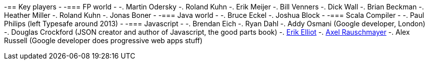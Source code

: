 
-== Key players		
 -		
 -=== FP world		
 -		
 -. Martin Odersky		
 -. Roland Kuhn		
 -. Erik Meijer		
 -. Bill Venners		
 -. Dick Wall		
 -. Brian Beckman		
 -. Heather Miller		
 -. Roland Kuhn		
 -. Jonas Boner		
 -		
 -=== Java world		
 -		
 -. Bruce Eckel		
 -. Joshua Block		
 -		
 -=== Scala Compiler		
 -		
 -. Paul Philips (left Typesafe around 2013)		
 -		
 -=== Javascript		
 -		
 -. Brendan Eich		
 -. Ryan Dahl		
 -. Addy Osmani (Google developer, London)		
 -. Douglas Crockford (JSON creator and author of Javascript, the good parts book)		
 -. http://ericleads.com/[Erik Elliot]		
 -. http://www.2ality.com/[Axel Rauschmayer]
 -. Alex Russell (Google developer does progressive web apps stuff)

